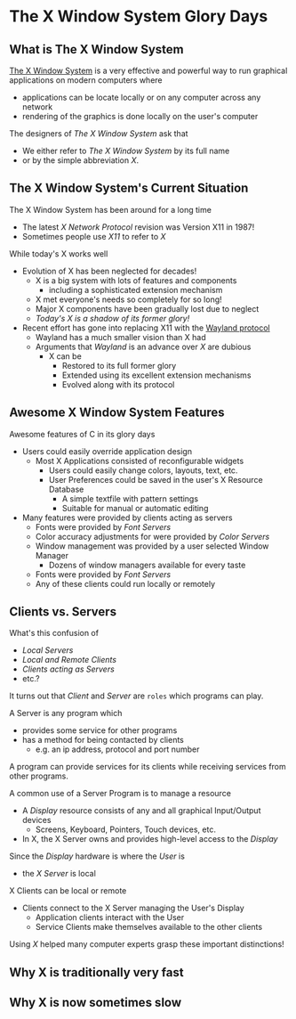 * The X Window System Glory Days


** What is The X Window System

[[https://en.wikipedia.org/wiki/X_Window_System][The X Window System]] is a very effective and powerful way to run graphical
applications on modern computers where
- applications can be locate locally or on any computer across any network
- rendering of the graphics is done locally on the user's computer

The designers of /The X Window System/ ask that
- We either refer to /The X Window System/ by its full name
- or by the simple abbreviation /X/.
  
** The X Window System's Current Situation

The X Window System has been around for a long time
- The latest /X Network Protocol/ revision was Version X11 in 1987!
- Sometimes people use /X11/ to refer to /X/

While today's X works well
- Evolution of X has been neglected for decades!
      - X is a big system with lots of features and components
            - including a sophisticated extension mechanism
      - X met everyone's needs so completely for so long!
      - Major X components have been gradually lost due to neglect
      - /Today's X is a shadow of its former glory!/
- Recent effort has gone into replacing X11 with the [[https://en.wikipedia.org/wiki/Wayland_(protocol)][Wayland protocol]]
      - Wayland has a much smaller vision than X had
      - Arguments that /Wayland/ is an advance over /X/ are dubious
            - X can be
                  - Restored to its full former glory
                  - Extended using its excellent extension mechanisms
                  - Evolved along with its protocol

** Awesome X Window System Features

Awesome features of C in its glory days
- Users could easily override application design
      - Most X Applications consisted of reconfigurable widgets
            - Users could easily change colors, layouts, text, etc.
            - User Preferences could be saved in the user's X Resource Database
                  - A simple textfile with pattern settings
                  - Suitable for manual or automatic editing
- Many features were provided by clients acting as servers
      - Fonts were provided by /Font Servers/
      - Color accuracy adjustments for were provided by /Color Servers/
      - Window management was provided by a user selected Window Manager
            - Dozens of window managers available for every taste
      - Fonts were provided by /Font Servers/
      - Any of these clients could run locally or remotely

** Clients vs. Servers

What's this confusion of
- /Local Servers/
- /Local and Remote Clients/
- /Clients acting as Servers/
- etc.?

It turns out that /Client/ and /Server/ are =roles= which programs can play.

A Server is any program which
- provides some service for other programs
- has a method for being contacted by clients
      - e.g. an ip address, protocol and port number

A program can provide services for its clients while receiving services from
other programs.

A common use of a Server Program is to manage a resource
- A /Display/ resource consists of any and all graphical Input/Output devices
      - Screens, Keyboard, Pointers, Touch devices, etc.
- In X, the X Server owns and provides high-level access to the /Display/

Since the /Display/ hardware is where the /User/ is
- the /X Server/ is local

X Clients can be local or remote
- Clients connect to the X Server managing the User's Display
      - Application clients interact with the User
      - Service Clients make themselves available to the other clients

Using /X/ helped many computer experts grasp these important distinctions!

** Why X is traditionally very fast

** Why X is now sometimes slow

